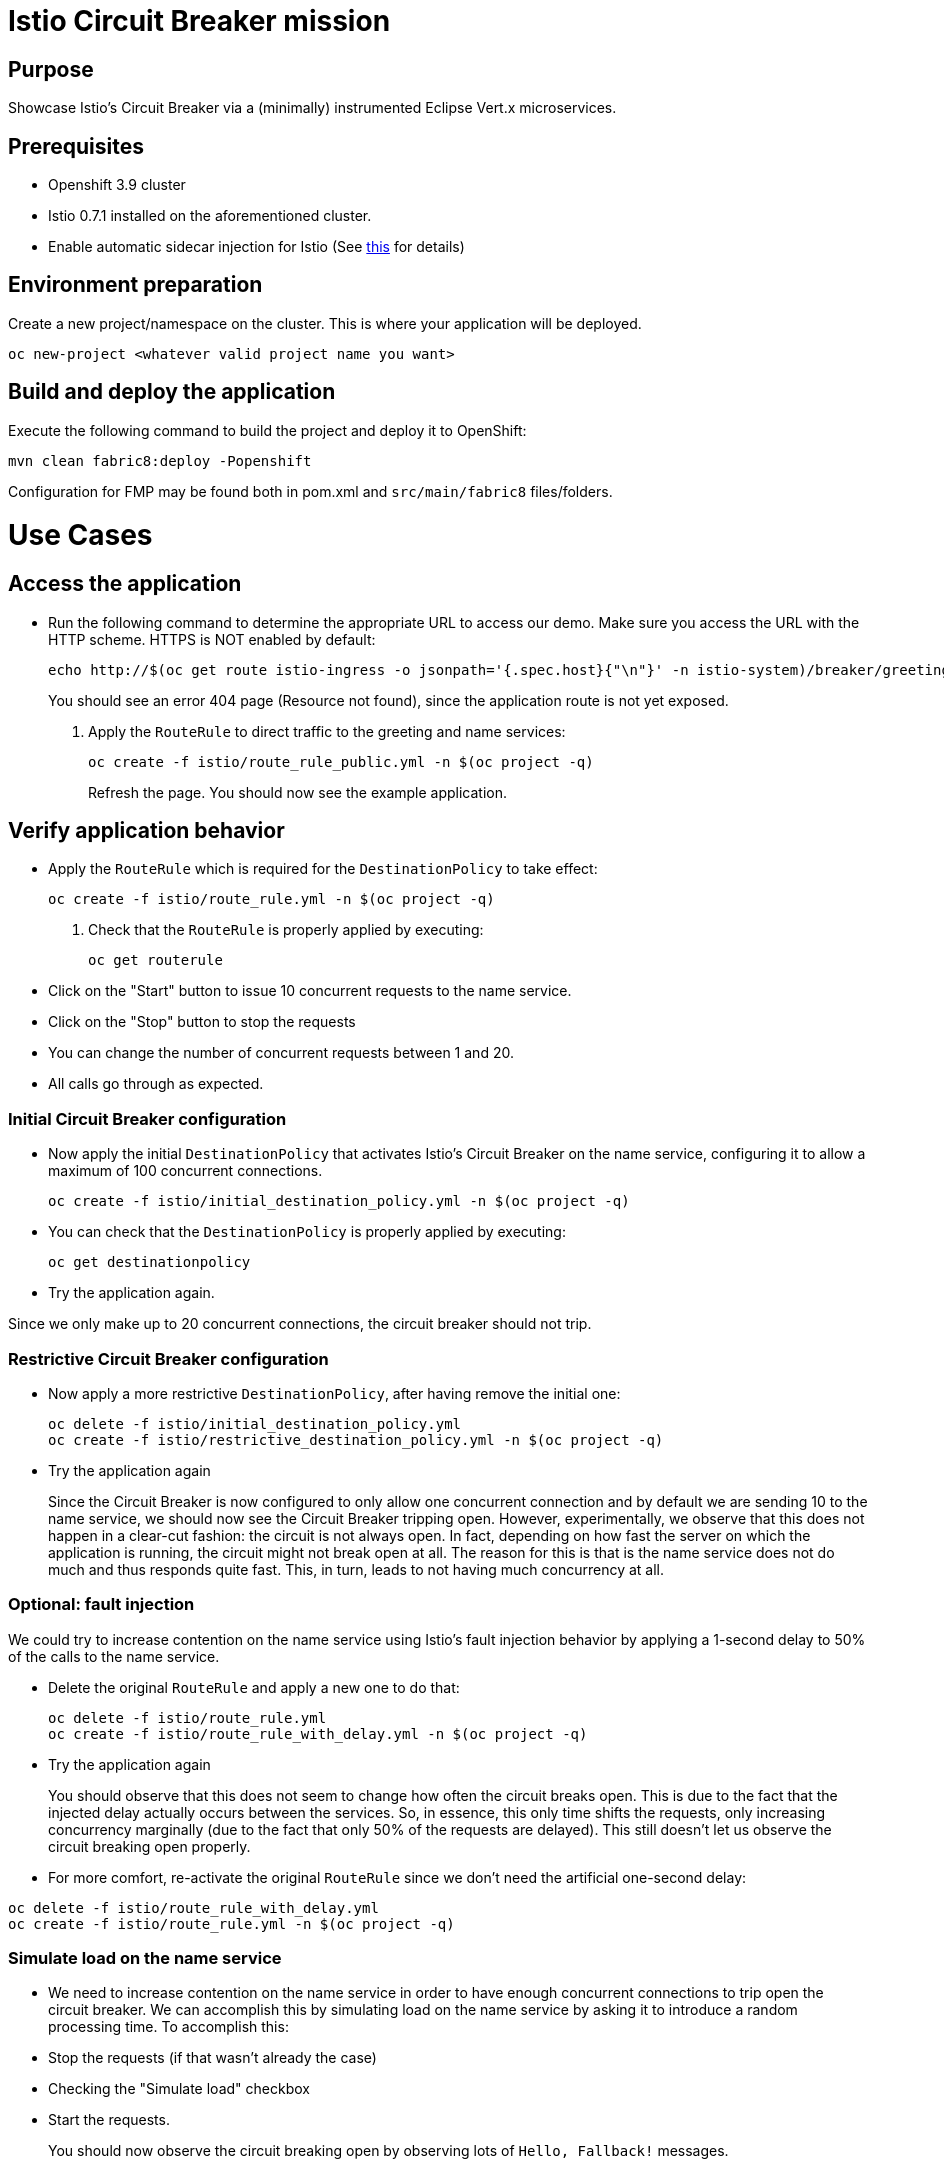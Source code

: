 = Istio Circuit Breaker mission

== Purpose
Showcase Istio's Circuit Breaker via a (minimally) instrumented Eclipse Vert.x microservices.

== Prerequisites
* Openshift 3.9 cluster
* Istio 0.7.1 installed on the aforementioned cluster.
* Enable automatic sidecar injection for Istio (See https://istio.io/docs/setup/kubernetes/sidecar-injection.html[this] 
for details)


== Environment preparation

Create a new project/namespace on the cluster. This is where your application will be deployed.

```bash
oc new-project <whatever valid project name you want>
```

== Build and deploy the application

Execute the following command to build the project and deploy it to OpenShift:
```bash
mvn clean fabric8:deploy -Popenshift
```
Configuration for FMP may be found both in pom.xml and `src/main/fabric8` files/folders.

= Use Cases

== Access the application

* Run the following command to determine the appropriate URL to access our demo. Make sure you access the URL with the 
HTTP scheme. HTTPS is NOT enabled by default:
+
```bash
echo http://$(oc get route istio-ingress -o jsonpath='{.spec.host}{"\n"}' -n istio-system)/breaker/greeting
```
+
You should see an error 404 page (Resource not found), since the application route is not yet exposed.
+
. Apply the `RouteRule` to direct traffic to the greeting and name services:
+
```bash
oc create -f istio/route_rule_public.yml -n $(oc project -q)
```
+
Refresh the page. You should now see the example application.

== Verify application behavior

* Apply the `RouteRule` which is required for the `DestinationPolicy` to take effect:
+
```bash
oc create -f istio/route_rule.yml -n $(oc project -q)
```
. Check that the `RouteRule` is properly applied by executing:
+
```bash
oc get routerule
```
+
* Click on the "Start" button to issue 10 concurrent requests to the name service.
* Click on the "Stop" button to stop the requests
* You can change the number of concurrent requests between 1 and 20.
* All calls go through as expected.


=== Initial Circuit Breaker configuration
* Now apply the initial `DestinationPolicy` that activates Istio's Circuit Breaker on the name service, configuring it to 
allow a maximum of 100 concurrent connections.

+
```bash
oc create -f istio/initial_destination_policy.yml -n $(oc project -q)
```

* You can check that the `DestinationPolicy` is properly applied by executing:

+
```bash
oc get destinationpolicy
```

* Try the application again.


Since we only make up to 20 concurrent connections, the circuit breaker should not trip.

=== Restrictive Circuit Breaker configuration
* Now apply a more restrictive `DestinationPolicy`, after having remove the initial one:
+
```bash
oc delete -f istio/initial_destination_policy.yml
oc create -f istio/restrictive_destination_policy.yml -n $(oc project -q)
```

* Try the application again
+
Since the Circuit Breaker is now configured to only allow one concurrent connection and by default we are sending 10 to 
the name service, we should now see the Circuit Breaker tripping open. However, experimentally, we observe that this does 
not happen in a clear-cut fashion: the circuit is not always open. In fact, depending on how fast the server on which the application is running, the circuit might not break open at all. The reason for this is that is the name service does not do much and thus responds quite fast. This, in turn, leads to not having much concurrency at all.

=== Optional: fault injection

We could try to increase contention on the name service using Istio's fault injection behavior by applying a 1-second delay to 50% of the calls to the name service.

* Delete the original `RouteRule` and apply a new one to do that:
+
```bash
oc delete -f istio/route_rule.yml
oc create -f istio/route_rule_with_delay.yml -n $(oc project -q)
```

* Try the application again
+
You should observe that this does not seem to change how often the circuit breaks open. This is
due to the fact that the injected delay actually occurs between the services. So, in essence, this only time shifts the requests, only increasing concurrency marginally (due to the fact that only 50% of the requests are delayed). This still doesn't let us observe the circuit breaking open properly.

* For more comfort, re-activate the original `RouteRule` since we don't need the artificial one-second delay:
```bash
oc delete -f istio/route_rule_with_delay.yml
oc create -f istio/route_rule.yml -n $(oc project -q)
```

=== Simulate load on the name service

* We need to increase contention on the name service in order to have enough concurrent connections to trip open the circuit breaker. We can accomplish this by simulating load on the name service by asking it to introduce a random processing time. To accomplish this:

* Stop the requests (if that wasn't already the case)
* Checking the "Simulate load" checkbox
* Start the requests.
+
You should now observe the circuit breaking open by observing lots of `Hello, Fallback!` messages.

== Undeploy the application

=== With Fabric8 Maven Plugin (FMP)
```bash
mvn fabric8:undeploy
```

=== With Source to Image build (S2I)
```bash
oc delete all --all
find . | grep openshiftio | grep application | xargs -n 1 oc delete -f
```

=== Remove the namespace
This will delete the project from the OpenShift cluster
```bash
oc delete project <your project name>
```
